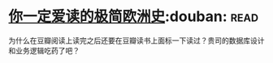 * [[https://book.douban.com/subject/5366248/][你一定爱读的极简欧洲史]]:douban::read:
为什么在豆瓣阅读上读完之后还要在豆瓣读书上面标一下读过？贵司的数据库设计和业务逻辑吃药了吧？
